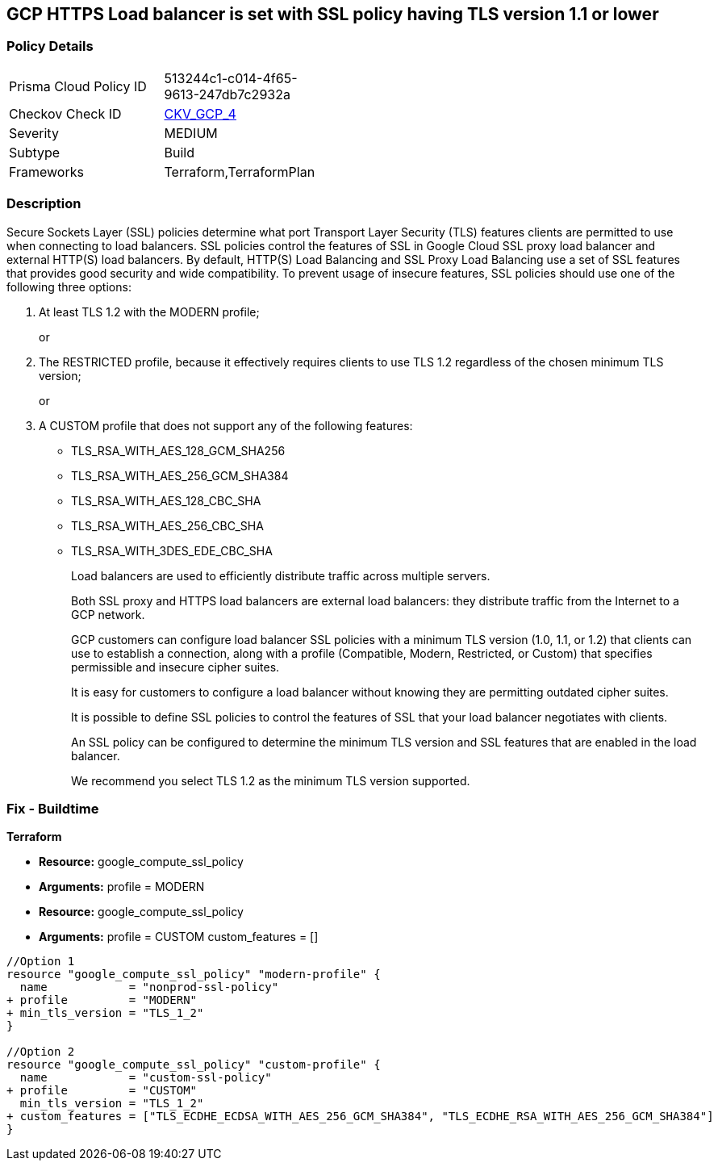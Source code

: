 == GCP HTTPS Load balancer is set with SSL policy having TLS version 1.1 or lower


=== Policy Details 

[width=45%]
[cols="1,1"]
|=== 
|Prisma Cloud Policy ID 
| 513244c1-c014-4f65-9613-247db7c2932a

|Checkov Check ID 
| https://github.com/bridgecrewio/checkov/tree/master/checkov/terraform/checks/resource/gcp/GoogleComputeSSLPolicy.py[CKV_GCP_4]

|Severity
|MEDIUM

|Subtype
|Build

|Frameworks
|Terraform,TerraformPlan

|=== 



=== Description 


Secure Sockets Layer (SSL) policies determine what port Transport Layer Security (TLS) features clients are permitted to use when connecting to load balancers.
SSL policies control the features of SSL in Google Cloud SSL proxy load balancer and external HTTP(S) load balancers.
By default, HTTP(S) Load Balancing and SSL Proxy Load Balancing use a set of SSL features that provides good security and wide compatibility.
To prevent usage of insecure features, SSL policies should use one of the following three options:

. At least TLS 1.2 with the MODERN profile;
+
or

. The RESTRICTED profile, because it effectively requires clients to use TLS 1.2 regardless of the chosen minimum TLS version;
+
or

. A CUSTOM profile that does not support any of the following features:
+
* TLS_RSA_WITH_AES_128_GCM_SHA256
+
* TLS_RSA_WITH_AES_256_GCM_SHA384
+
* TLS_RSA_WITH_AES_128_CBC_SHA
+
* TLS_RSA_WITH_AES_256_CBC_SHA
+
* TLS_RSA_WITH_3DES_EDE_CBC_SHA
+
Load balancers are used to efficiently distribute traffic across multiple servers.
+
Both SSL proxy and HTTPS load balancers are external load balancers: they distribute traffic from the Internet to a GCP network.
+
GCP customers can configure load balancer SSL policies with a minimum TLS version (1.0, 1.1, or 1.2) that clients can use to establish a connection, along with a profile (Compatible, Modern, Restricted, or Custom) that specifies permissible and insecure cipher suites.
+
It is easy for customers to configure a load balancer without knowing they are permitting outdated cipher suites.
+
It is possible to define SSL policies to control the features of SSL that your load balancer negotiates with clients.
+
An SSL policy can be configured to determine the minimum TLS version and SSL features that are enabled in the load balancer.
+
We recommend you select TLS 1.2 as the minimum TLS version supported.

////
=== Fix - Runtime


* GCP Console If the * TargetSSLProxy* or * TargetHttpsProxy* does not have an SSL policy configured, create a new SSL policy.* 


Otherwise, modify the existing insecure policy.
To change the policy using the GCP Console, follow these steps:

. Log in to the GCP Console at https://console.cloud.google.com.

. Navigate to https://console.cloud.google.com/net-security/sslpolicies [SSL Policies].

. Click on the name of the insecure policy to go to its * SSL policy details* page.

. Click * EDIT*.

. Set * Minimum TLS version* to * TLS 1.2*.

. Set * Profile* to * Modern* or * Restricted*.

. Alternatively, if the user selects the profile * Custom*, make sure that the following features are disabled:
+
* TLS_RSA_WITH_AES_128_GCM_SHA256
+
* TLS_RSA_WITH_AES_256_GCM_SHA384
+
* TLS_RSA_WITH_AES_128_CBC_SHA
+
* TLS_RSA_WITH_AES_256_CBC_SHA
+
* TLS_RSA_WITH_3DES_EDE_CBC_SHA


* CLI Command* 



. For each insecure SSL policy, update it to use secure cyphers:
----
gcloud compute ssl-policies update NAME
[--profile COMPATIBLE|MODERN|RESTRICTED|CUSTOM]
--min-tls-version 1.2 [--custom-features FEATURES]
----

. If the target proxy has a GCP default SSL policy, use the following command corresponding to the proxy type to update it:
----
gcloud compute target-ssl-proxies update TARGET_SSL_PROXY_NAME
--ssl-policy SSL_POLICY_NAME
gcloud compute target-https-proxies update TARGET_HTTPS_POLICY_NAME
--sslpolicy SSL_POLICY_NAME
----
////

=== Fix - Buildtime


*Terraform* 


* *Resource:* google_compute_ssl_policy
* *Arguments:* profile = MODERN
* *Resource:* google_compute_ssl_policy
* *Arguments:* profile = CUSTOM custom_features = []


[source,go]
----
//Option 1
resource "google_compute_ssl_policy" "modern-profile" {
  name            = "nonprod-ssl-policy"
+ profile         = "MODERN"
+ min_tls_version = "TLS_1_2"
}

//Option 2
resource "google_compute_ssl_policy" "custom-profile" {
  name            = "custom-ssl-policy"
+ profile         = "CUSTOM"
  min_tls_version = "TLS_1_2"
+ custom_features = ["TLS_ECDHE_ECDSA_WITH_AES_256_GCM_SHA384", "TLS_ECDHE_RSA_WITH_AES_256_GCM_SHA384"]
}
----
